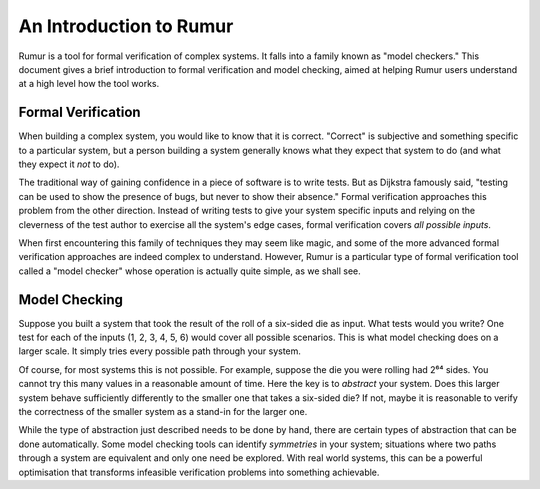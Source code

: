 An Introduction to Rumur
========================
Rumur is a tool for formal verification of complex systems. It falls into a
family known as "model checkers." This document gives a brief introduction to
formal verification and model checking, aimed at helping Rumur users understand
at a high level how the tool works.

Formal Verification
-------------------
When building a complex system, you would like to know that it is correct.
"Correct" is subjective and something specific to a particular system, but a
person building a system generally knows what they expect that system to do (and
what they expect it *not* to do).

The traditional way of gaining confidence in a piece of software is to write
tests. But as Dijkstra famously said, "testing can be used to show the presence
of bugs, but never to show their absence." Formal verification approaches this
problem from the other direction. Instead of writing tests to give your system
specific inputs and relying on the cleverness of the test author to exercise all
the system's edge cases, formal verification covers *all possible inputs*.

When first encountering this family of techniques they may seem like magic, and
some of the more advanced formal verification approaches are indeed complex to
understand. However, Rumur is a particular type of formal verification tool
called a "model checker" whose operation is actually quite simple, as we shall
see.

Model Checking
--------------
Suppose you built a system that took the result of the roll of a six-sided die
as input. What tests would you write? One test for each of the inputs (1, 2, 3,
4, 5, 6) would cover all possible scenarios. This is what model checking does on
a larger scale. It simply tries every possible path through your system.

Of course, for most systems this is not possible. For example, suppose the die
you were rolling had 2⁶⁴ sides. You cannot try this many values in a reasonable
amount of time. Here the key is to *abstract* your system. Does this larger
system behave sufficiently differently to the smaller one that takes a six-sided
die? If not, maybe it is reasonable to verify the correctness of the smaller
system as a stand-in for the larger one.

While the type of abstraction just described needs to be done by hand, there are
certain types of abstraction that can be done automatically. Some model checking
tools can identify *symmetries* in your system; situations where two paths
through a system are equivalent and only one need be explored. With real world
systems, this can be a powerful optimisation that transforms infeasible
verification problems into something achievable.
